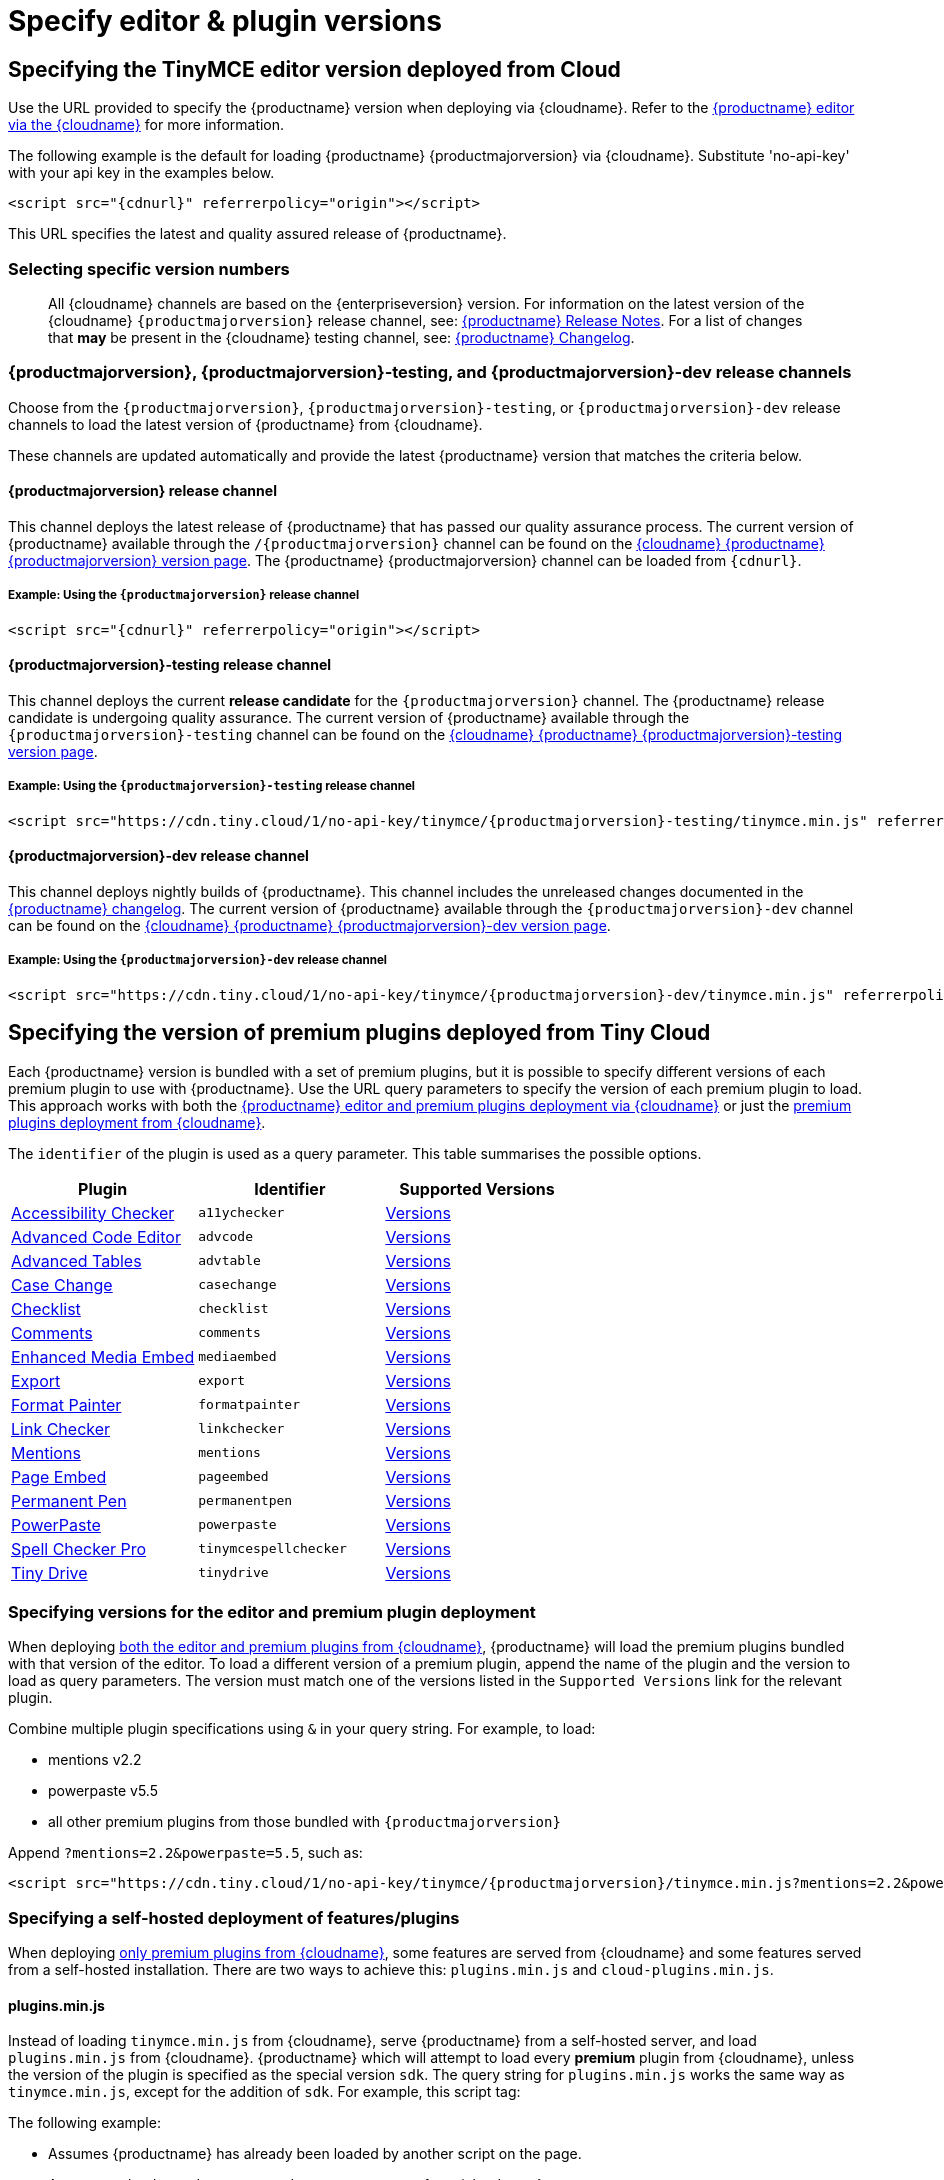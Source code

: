 = Specify editor & plugin versions
:description: Specifying editor and plugin versions for Tiny Cloud deployments.
:description_short: Specifying editor and plugin versions for Tiny Cloud deployments.
:keywords: tinymce cloud script textarea apiKey hybrid

== Specifying the TinyMCE editor version deployed from Cloud

Use the URL provided to specify the {productname} version when deploying via {cloudname}. Refer to the xref:cloud-deployment-guide/editor-and-features.adoc[{productname} editor via the {cloudname}] for more information.

The following example is the default for loading {productname} {productmajorversion} via {cloudname}. Substitute 'no-api-key' with your api key in the examples below.

[source, html, subs="attributes+"]
----
<script src="{cdnurl}" referrerpolicy="origin"></script>
----

This URL specifies the latest and quality assured release of {productname}.

=== Selecting specific version numbers

____
All {cloudname} channels are based on the {enterpriseversion} version. For information on the latest version of the {cloudname} `{productmajorversion}` release channel, see: xref:release-notes/index.adoc[{productname} Release Notes]. For a list of changes that *may* be present in the {cloudname} testing channel, see: xref:changelog.adoc[{productname} Changelog].
____

=== {productmajorversion}, {productmajorversion}-testing, and {productmajorversion}-dev release channels

Choose from the `{productmajorversion}`, `{productmajorversion}-testing`, or `{productmajorversion}-dev` release channels to load the latest version of {productname} from {cloudname}.

These channels are updated automatically and provide the latest {productname} version that matches the criteria below.

==== {productmajorversion} release channel

This channel deploys the latest release of {productname} that has passed our quality assurance process. The current version of {productname} available through the `/{productmajorversion}` channel can be found on the https://cdn.tiny.cloud/1/no-api-key/tinymce/{productmajorversion}/version.txt[{cloudname} {productname} {productmajorversion} version page]. The {productname} {productmajorversion} channel can be loaded from `{cdnurl}`.

===== Example: Using the `{productmajorversion}` release channel

[source, html, subs="attributes+"]
----
<script src="{cdnurl}" referrerpolicy="origin"></script>
----

==== {productmajorversion}-testing release channel

This channel deploys the current *release candidate* for the `{productmajorversion}` channel. The {productname} release candidate is undergoing quality assurance. The current version of {productname} available through the `{productmajorversion}-testing` channel can be found on the https://cdn.tiny.cloud/1/no-api-key/tinymce/{productmajorversion}-testing/version.txt[{cloudname} {productname} {productmajorversion}-testing version page].

===== Example: Using the `{productmajorversion}-testing` release channel

[source, html, subs="attributes+"]
----
<script src="https://cdn.tiny.cloud/1/no-api-key/tinymce/{productmajorversion}-testing/tinymce.min.js" referrerpolicy="origin"></script>
----

==== {productmajorversion}-dev release channel

This channel deploys nightly builds of {productname}. This channel includes the unreleased changes documented in the https://github.com/tinymce/tinymce/blob/develop/modules/tinymce/CHANGELOG.md[{productname} changelog]. The current version of {productname} available through the `{productmajorversion}-dev` channel can be found on the https://cdn.tiny.cloud/1/no-api-key/tinymce/{productmajorversion}-dev/version.txt[{cloudname} {productname} {productmajorversion}-dev version page].

===== Example: Using the `{productmajorversion}-dev` release channel

[source, html, subs="attributes+"]
----
<script src="https://cdn.tiny.cloud/1/no-api-key/tinymce/{productmajorversion}-dev/tinymce.min.js" referrerpolicy="origin"></script>
----

== Specifying the version of premium plugins deployed from Tiny Cloud

Each {productname} version is bundled with a set of premium plugins, but it is possible to specify different versions of each premium plugin to use with {productname}. Use the URL query parameters to specify the version of each premium plugin to load. This approach works with both the xref:cloud-deployment-guide/editor-and-features.adoc[{productname} editor and premium plugins deployment via {cloudname}] or just the xref:cloud-deployment-guide/features-only.adoc[premium plugins deployment from {cloudname}].

The `identifier` of the plugin is used as a query parameter. This table summarises the possible options.

|===
| Plugin | Identifier | Supported Versions

| xref:plugins/premium/a11ychecker.adoc[Accessibility Checker]
| `a11ychecker`
| http://cdn.tiny.cloud/1/no-api-key/tinymce-plugins/a11ychecker/available-versions[Versions]

| xref:plugins/premium/advcode.adoc[Advanced Code Editor]
| `advcode`
| http://cdn.tiny.cloud/1/no-api-key/tinymce-plugins/advcode/available-versions[Versions]

| xref:plugins/premium/advtable.adoc[Advanced Tables]
| `advtable`
| http://cdn.tiny.cloud/1/no-api-key/tinymce-plugins/advtable/available-versions[Versions]

| xref:plugins/premium/casechange.adoc[Case Change]
| `casechange`
| http://cdn.tiny.cloud/1/no-api-key/tinymce-plugins/casechange/available-versions[Versions]

| xref:plugins/premium/checklist.adoc[Checklist]
| `checklist`
| http://cdn.tiny.cloud/1/no-api-key/tinymce-plugins/checklist/available-versions[Versions]

| xref:plugins/premium/comments/index.adoc[Comments]
| `comments`
| http://cdn.tiny.cloud/1/no-api-key/tinymce-plugins/tinycomments/available-versions[Versions]

| xref:plugins/premium/mediaembed.adoc[Enhanced Media Embed]
| `mediaembed`
| http://cdn.tiny.cloud/1/no-api-key/tinymce-plugins/mediaembed/available-versions[Versions]

| xref:plugins/premium/export.adoc[Export]
| `export`
| http://cdn.tiny.cloud/1/no-api-key/tinymce-plugins/export/available-versions[Versions]

| xref:plugins/premium/formatpainter.adoc[Format Painter]
| `formatpainter`
| http://cdn.tiny.cloud/1/no-api-key/tinymce-plugins/formatpainter/available-versions[Versions]

| xref:plugins/premium/linkchecker.adoc[Link Checker]
| `linkchecker`
| http://cdn.tiny.cloud/1/no-api-key/tinymce-plugins/linkchecker/available-versions[Versions]

| xref:plugins/premium/mentions.adoc[Mentions]
| `mentions`
| http://cdn.tiny.cloud/1/no-api-key/tinymce-plugins/mentions/available-versions[Versions]

| xref:plugins/premium/pageembed.adoc[Page Embed]
| `pageembed`
| http://cdn.tiny.cloud/1/no-api-key/tinymce-plugins/pageembed/available-versions[Versions]

| xref:plugins/premium/permanentpen.adoc[Permanent Pen]
| `permanentpen`
| http://cdn.tiny.cloud/1/no-api-key/tinymce-plugins/permanentpen/available-versions[Versions]

| xref:plugins/premium/powerpaste.adoc[PowerPaste]
| `powerpaste`
| http://cdn.tiny.cloud/1/no-api-key/tinymce-plugins/powerpaste/available-versions[Versions]

| xref:plugins/premium/tinymcespellchecker.adoc[Spell Checker Pro]
| `tinymcespellchecker`
| http://cdn.tiny.cloud/1/no-api-key/tinymce-plugins/tinymcespellchecker/available-versions[Versions]

| xref:plugins/premium/tinydrive.adoc[Tiny Drive]
| `tinydrive`
| http://cdn.tiny.cloud/1/no-api-key/tinymce-plugins/tinydrive/available-versions[Versions]
|===

=== Specifying versions for the editor and premium plugin deployment

When deploying xref:cloud-deployment-guide/editor-and-features.adoc[both the editor and premium plugins from {cloudname}], {productname} will load the premium plugins bundled with that version of the editor. To load a different version of a premium plugin, append the name of the plugin and the version to load as query parameters. The version must match one of the versions listed in the `Supported Versions` link for the relevant plugin.

Combine multiple plugin specifications using `&` in your query string. For example, to load:

* mentions v2.2
* powerpaste v5.5
* all other premium plugins from those bundled with `{productmajorversion}`

Append `?mentions=2.2&powerpaste=5.5`, such as:

[source, html, subs="attributes+"]
----
<script src="https://cdn.tiny.cloud/1/no-api-key/tinymce/{productmajorversion}/tinymce.min.js?mentions=2.2&powerpaste=5.5" referrerpolicy="origin"></script>
----

=== Specifying a self-hosted deployment of features/plugins

When deploying xref:cloud-deployment-guide/features-only.adoc[only premium plugins from {cloudname}], some features are served from {cloudname} and some features served from a self-hosted installation. There are two ways to achieve this: `plugins.min.js` and `cloud-plugins.min.js`.

==== plugins.min.js

Instead of loading `tinymce.min.js` from {cloudname}, serve {productname} from a self-hosted server, and load `plugins.min.js` from {cloudname}. {productname} which will attempt to load every *premium* plugin from {cloudname}, unless the version of the plugin is specified as the special version `sdk`. The query string for `plugins.min.js` works the same way as `tinymce.min.js`, except for the addition of `sdk`. For example, this script tag:

The following example:

* Assumes {productname} has already been loaded by another script on the page.
* Attempts to load `mentions` `v2.2` and `powerpaste` `v5.5` from {cloudname}.
* Attempts to load `advcode` from the self-hosted installation.
* Attempts to load all other premium plugins from those bundled with version `{productmajorversion}` of {productname}.

[source, html, subs="attributes+"]
----
<script src="https://cdn.tiny.cloud/1/no-api-key/tinymce/{productmajorversion}/plugins.min.js?mentions=2.2&powerpaste=5.5&advcode=sdk" referrerpolicy="origin"></script>
----

The disadvantage of `plugins.min.js`: to load only one plugin from the {cloudname} and the rest from a self-hosted deployment, *ALL* other plugins need to be added as query parameter with the version as `sdk`. When {cloudname} releases a new plugin, this will need to be updated. In situations where most premium plugins need to be loaded from a self-hosted deployment, use `cloud-plugins.min.js`.

==== cloud-plugins.min.js

Instead of loading `tinymce.min.js` from {cloudname}, serve {productname} from a self-hosted server, and load `cloud-plugins.min.js` from {cloudname}. Unlike `plugins.min.js`, `cloud-plugins.min.js` defaults to loading every *premium* plugin from the *self-hosted {productname} installation*, not {cloudname}. However, plugins can be loaded from {cloudname} by specifying them as query parameters.

With `cloud-plugins.min.js`, the plugins listed in the query strings do not require a version. If there is no version specified, {productname} uses the version bundled with the {productname} version requested. There is also no need to specify `sdk` as the version for any plugin, as that is the default.

The following example:

* Assumes {productname} has already been loaded by another script on the page.
* Attempts to load `mentions` `v2.2` and `powerpaste` `v5.5` from {cloudname}.
* Attempts to load `advcode` from the version bundled with version `{productmajorversion}` of {productname} because it doesn't specify a version.
* Attempts to load all other premium plugins from the self-hosted installation.

[source, html, subs="attributes+"]
----
<script src="https://cdn.tiny.cloud/1/no-api-key/tinymce/{productmajorversion}/cloud-plugins.min.js?mentions=2.2&powerpaste=5.5&advcode" referrerpolicy="origin"></script>
----

The disadvantage of `cloud-plugins.min.js`: every plugin to be loaded from {cloudname} must be added to the query parameter. When {cloudname} releases a new plugin, this will need to be updated. In situations where most premium plugins need to be loaded from {cloudname}, use `plugins.min.js`.
